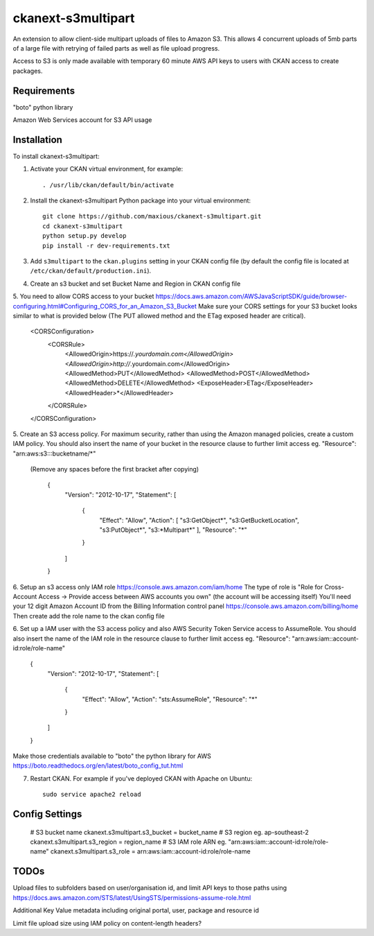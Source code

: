 =============
ckanext-s3multipart
=============

An extension to allow client-side multipart uploads of files to Amazon S3.
This allows 4 concurrent uploads of 5mb parts of a large file with retrying of failed parts
as well as file upload progress.

Access to S3 is only made available with temporary 60 minute AWS API keys to users with CKAN access to create packages.

------------
Requirements
------------

"boto" python library

Amazon Web Services account for S3 API usage

------------
Installation
------------

To install ckanext-s3multipart:

1. Activate your CKAN virtual environment, for example::

     . /usr/lib/ckan/default/bin/activate

2. Install the ckanext-s3multipart Python package into your virtual environment::

    git clone https://github.com/maxious/ckanext-s3multipart.git
    cd ckanext-s3multipart
    python setup.py develop
    pip install -r dev-requirements.txt
    
3. Add ``s3multipart`` to the ``ckan.plugins`` setting in your CKAN
   config file (by default the config file is located at
   ``/etc/ckan/default/production.ini``).

4. Create an s3 bucket and set Bucket Name and Region in CKAN config file

5. You need to allow CORS access to your bucket https://docs.aws.amazon.com/AWSJavaScriptSDK/guide/browser-configuring.html#Configuring_CORS_for_an_Amazon_S3_Bucket
Make sure your CORS settings for your S3 bucket looks similar to what is provided below (The PUT allowed method and the ETag exposed header are critical).

        <CORSConfiguration>
            <CORSRule>
                <AllowedOrigin>https://*.yourdomain.com</AllowedOrigin>
                <AllowedOrigin>http://*.yourdomain.com</AllowedOrigin>
                <AllowedMethod>PUT</AllowedMethod>
                <AllowedMethod>POST</AllowedMethod>
                <AllowedMethod>DELETE</AllowedMethod>
                <ExposeHeader>ETag</ExposeHeader>
                <AllowedHeader>*</AllowedHeader>
            </CORSRule>
        </CORSConfiguration>

5. Create an S3 access policy. For maximum security, rather than using the Amazon managed policies, create a custom IAM policy.
You should also insert the name of your bucket in the resource clause to further limit access eg. "Resource": "arn:aws:s3:::bucketname/*"
 (Remove any spaces before the first bracket after copying)

        {
            "Version": "2012-10-17",
            "Statement": [
                {
                    "Effect": "Allow",
                    "Action": [
                    "s3:GetObject*",
                    "s3:GetBucketLocation",
                    "s3:PutObject*",
                    "s3:\*Multipart*"
                    ],
                    "Resource": "*"
                }
            ]
        }

6. Setup an s3 access only IAM role https://console.aws.amazon.com/iam/home
The type of role is "Role for Cross-Account Access -> Provide access between AWS accounts you own" (the account will be accessing itself)
You'll need your 12 digit Amazon Account ID from the Billing Information control panel https://console.aws.amazon.com/billing/home
Then create add the role name to the ckan config file

6. Set up a IAM user with the S3 access policy and also AWS Security Token Service access to AssumeRole.
You should also insert the name of the IAM role in the resource clause to further limit access eg. "Resource": "arn:aws:iam::account-id:role/role-name"
        {
            "Version": "2012-10-17",
            "Statement": [
                {
                    "Effect": "Allow",
                    "Action": "sts:AssumeRole",
                    "Resource": "*"
                }
            ]
        }

Make those credentials available to "boto" the python library for AWS https://boto.readthedocs.org/en/latest/boto_config_tut.html


7. Restart CKAN. For example if you've deployed CKAN with Apache on Ubuntu::

     sudo service apache2 reload


---------------
Config Settings
---------------

    # S3 bucket name
    ckanext.s3multipart.s3_bucket = bucket_name
    # S3 region eg. ap-southeast-2
    ckanext.s3multipart.s3_region = region_name
    # S3 IAM role ARN eg. "arn:aws:iam::account-id:role/role-name"
    ckanext.s3multipart.s3_role = arn:aws:iam::account-id:role/role-name

-----
TODOs
-----

Upload files to subfolders based on user/organisation id, and limit API keys to those paths using https://docs.aws.amazon.com/STS/latest/UsingSTS/permissions-assume-role.html

Additional Key Value metadata including original portal, user, package and resource id

Limit file upload size using IAM policy on content-length headers?